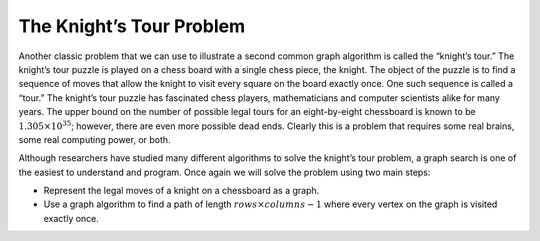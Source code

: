 ..  Copyright (C)  Brad Miller, David Ranum, Jeffrey Elkner, Peter Wentworth, Allen B. Downey, Chris
    Meyers, and Dario Mitchell.  Permission is granted to copy, distribute
    and/or modify this document under the terms of the GNU Free Documentation
    License, Version 1.3 or any later version published by the Free Software
    Foundation; with Invariant Sections being Forward, Prefaces, and
    Contributor List, no Front-Cover Texts, and no Back-Cover Texts.  A copy of
    the license is included in the section entitled "GNU Free Documentation
    License".

The Knight’s Tour Problem
~~~~~~~~~~~~~~~~~~~~~~~~~

Another classic problem that we can use to illustrate a second common
graph algorithm is called the “knight’s tour.” The knight’s
tour puzzle is played on a chess board with a single chess piece, the
knight. The object of the puzzle is to find a sequence of moves that
allow the knight to visit every square on the board exactly once. One
such sequence is called a “tour.” The knight’s tour puzzle has
fascinated chess players, mathematicians and computer scientists alike
for many years. The upper bound on the number of possible legal tours
for an eight-by-eight chessboard is known to be
:math:`1.305 \times 10^{35}`; however, there are even more possible
dead ends. Clearly this is a problem that requires some real brains,
some real computing power, or both.

Although researchers have studied many different algorithms to solve the
knight’s tour problem, a graph search is one of the easiest to
understand and program. Once again we will solve the problem using two
main steps:

-  Represent the legal moves of a knight on a chessboard as a graph.

-  Use a graph algorithm to find a path of length
   :math:`rows \times columns - 1` where every vertex on the graph is
   visited exactly once.

